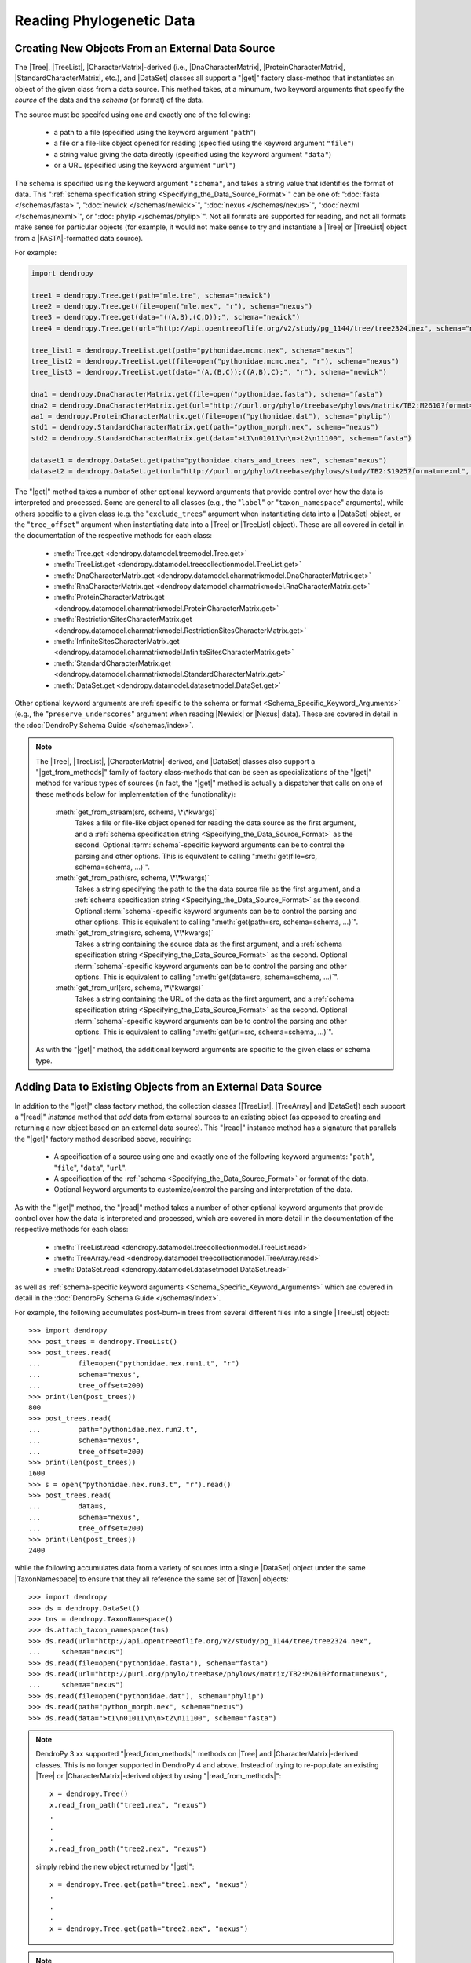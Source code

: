 *************************
Reading Phylogenetic Data
*************************

Creating New Objects From an External Data Source
=================================================

The |Tree|, |TreeList|, |CharacterMatrix|-derived (i.e., |DnaCharacterMatrix|,
|ProteinCharacterMatrix|, |StandardCharacterMatrix|, etc.), and |DataSet|
classes all support a "|get|" factory class-method that instantiates an object
of the given class from a data source. This method takes, at a minumum, two
keyword arguments that specify the *source* of the data and the *schema* (or
format) of the data.

The source must be specifed using one and exactly one of the following:

    -   a path to a file (specified using the keyword argument "``path``")
    -   a file or a file-like object opened for reading (specified using the keyword argument ``"file"``)
    -   a string value giving the data directly (specified using the keyword argument ``"data"``)
    -   or a URL (specified using the keyword argument ``"url"``)

The schema is specified using the keyword argument ``"schema"``, and takes a string value that identifies the format of data.
This ":ref:`schema specification string <Specifying_the_Data_Source_Format>`" can be one of: ":doc:`fasta </schemas/fasta>`", ":doc:`newick </schemas/newick>`", ":doc:`nexus </schemas/nexus>`", ":doc:`nexml </schemas/nexml>`", or ":doc:`phylip </schemas/phylip>`".
Not all formats are supported for reading, and not all formats make sense for particular objects (for example, it would not make sense to try and instantiate a |Tree| or |TreeList| object from a |FASTA|-formatted data source).

.. A ":term:`schema`" is DendroPy-speak for "format" (we cannot use the argument or variable name "format" for this in library, because this is a Python built-in, and hence we use "schema" and adopted this terminology for consistency), and is specified using one of a set of predefined string values.

For example:

.. code-block:: python

    import dendropy

    tree1 = dendropy.Tree.get(path="mle.tre", schema="newick")
    tree2 = dendropy.Tree.get(file=open("mle.nex", "r"), schema="nexus")
    tree3 = dendropy.Tree.get(data="((A,B),(C,D));", schema="newick")
    tree4 = dendropy.Tree.get(url="http://api.opentreeoflife.org/v2/study/pg_1144/tree/tree2324.nex", schema="nexus")

    tree_list1 = dendropy.TreeList.get(path="pythonidae.mcmc.nex", schema="nexus")
    tree_list2 = dendropy.TreeList.get(file=open("pythonidae.mcmc.nex", "r"), schema="nexus")
    tree_list3 = dendropy.TreeList.get(data="(A,(B,C));((A,B),C);", "r"), schema="newick")

    dna1 = dendropy.DnaCharacterMatrix.get(file=open("pythonidae.fasta"), schema="fasta")
    dna2 = dendropy.DnaCharacterMatrix.get(url="http://purl.org/phylo/treebase/phylows/matrix/TB2:M2610?format=nexus", schema="nexus")
    aa1 = dendropy.ProteinCharacterMatrix.get(file=open("pythonidae.dat"), schema="phylip")
    std1 = dendropy.StandardCharacterMatrix.get(path="python_morph.nex", schema="nexus")
    std2 = dendropy.StandardCharacterMatrix.get(data=">t1\n01011\n\n>t2\n11100", schema="fasta")

    dataset1 = dendropy.DataSet.get(path="pythonidae.chars_and_trees.nex", schema="nexus")
    dataset2 = dendropy.DataSet.get(url="http://purl.org/phylo/treebase/phylows/study/TB2:S1925?format=nexml", schema="nexml")

The "|get|" method takes a number of other optional keyword arguments that provide control over how the data is interpreted and processed.
Some are general to all classes (e.g., the "``label``" or "``taxon_namespace``" arguments), while others specific to a given class (e.g. the "``exclude_trees``" argument when instantiating data into a |DataSet| object, or the "``tree_offset``" argument when instantiating data into a |Tree| or |TreeList| object).
These are all covered in detail in the documentation of the respective methods for each class:

    -   :meth:`Tree.get <dendropy.datamodel.treemodel.Tree.get>`
    -   :meth:`TreeList.get <dendropy.datamodel.treecollectionmodel.TreeList.get>`
    -   :meth:`DnaCharacterMatrix.get <dendropy.datamodel.charmatrixmodel.DnaCharacterMatrix.get>`
    -   :meth:`RnaCharacterMatrix.get <dendropy.datamodel.charmatrixmodel.RnaCharacterMatrix.get>`
    -   :meth:`ProteinCharacterMatrix.get <dendropy.datamodel.charmatrixmodel.ProteinCharacterMatrix.get>`
    -   :meth:`RestrictionSitesCharacterMatrix.get <dendropy.datamodel.charmatrixmodel.RestrictionSitesCharacterMatrix.get>`
    -   :meth:`InfiniteSitesCharacterMatrix.get <dendropy.datamodel.charmatrixmodel.InfiniteSitesCharacterMatrix.get>`
    -   :meth:`StandardCharacterMatrix.get <dendropy.datamodel.charmatrixmodel.StandardCharacterMatrix.get>`
    -   :meth:`DataSet.get <dendropy.datamodel.datasetmodel.DataSet.get>`

Other optional keyword arguments are :ref:`specific to the schema or format <Schema_Specific_Keyword_Arguments>` (e.g., the "``preserve_underscores``" argument when reading |Newick| or |Nexus| data).
These are covered in detail in the :doc:`DendroPy Schema Guide </schemas/index>`.

.. note::

    The |Tree|, |TreeList|, |CharacterMatrix|-derived, and |DataSet| classes
    also support a "|get_from_methods|" family of factory class-methods that
    can be seen as specializations of the "|get|" method for various types of
    sources (in fact, the "|get|" method is actually a dispatcher that calls on
    one of these methods below for implementation of the functionality):

        :meth:`get_from_stream(src, schema, \*\*kwargs)`
            Takes a file or file-like object opened for reading the data source as the first argument, and a :ref:`schema specification string <Specifying_the_Data_Source_Format>` as the second.
            Optional :term:`schema`-specific keyword arguments can be to control the parsing and other options.
            This is equivalent to calling ":meth:`get(file=src, schema=schema, ...)`".

        :meth:`get_from_path(src, schema, \*\*kwargs)`
            Takes a string specifying the path to the the data source file as the first argument, and a :ref:`schema specification string <Specifying_the_Data_Source_Format>` as the second.
            Optional :term:`schema`-specific keyword arguments can be to control the parsing and other options.
            This is equivalent to calling ":meth:`get(path=src, schema=schema, ...)`".

        :meth:`get_from_string(src, schema, \*\*kwargs)`
            Takes a string containing the source data as the first argument, and a :ref:`schema specification string <Specifying_the_Data_Source_Format>` as the second.
            Optional :term:`schema`-specific keyword arguments can be to control the parsing and other options.
            This is equivalent to calling ":meth:`get(data=src, schema=schema, ...)`".

        :meth:`get_from_url(src, schema, \*\*kwargs)`
            Takes a string containing the URL of the data as the first argument, and a :ref:`schema specification string <Specifying_the_Data_Source_Format>` as the second.
            Optional :term:`schema`-specific keyword arguments can be  to control the parsing and other options.
            This is equivalent to calling ":meth:`get(url=src, schema=schema, ...)`".

    As with the "|get|" method, the additional keyword arguments are specific to the given class or schema type.

Adding Data to Existing Objects from an External Data Source
============================================================

In addition to the "|get|" class factory method, the collection classes (|TreeList|, |TreeArray| and |DataSet|) each support a "|read|" *instance* method that *add* data from external sources to an existing object (as opposed to creating and returning a new object based on an external data source).
This "|read|" instance method has a signature that parallels the "|get|" factory method described above, requiring:

    -   A specification of a source using one and exactly one of the following keyword arguments: "``path``", "``file``", "``data``", "``url``".
    -   A specification of the :ref:`schema <Specifying_the_Data_Source_Format>` or format of the data.
    -   Optional keyword arguments to customize/control the parsing and interpretation of the data.

As with the "|get|" method, the "|read|" method takes a number of other optional keyword arguments that provide control over how the data is interpreted and processed, which are covered in more detail in the documentation of the respective methods for each class:

    -   :meth:`TreeList.read <dendropy.datamodel.treecollectionmodel.TreeList.read>`
    -   :meth:`TreeArray.read <dendropy.datamodel.treecollectionmodel.TreeArray.read>`
    -   :meth:`DataSet.read <dendropy.datamodel.datasetmodel.DataSet.read>`

as well as :ref:`schema-specific keyword arguments <Schema_Specific_Keyword_Arguments>` which are covered in detail in the :doc:`DendroPy Schema Guide </schemas/index>`.

For example, the following accumulates post-burn-in trees from several different files into a single |TreeList| object::

    >>> import dendropy
    >>> post_trees = dendropy.TreeList()
    >>> post_trees.read(
    ...         file=open("pythonidae.nex.run1.t", "r")
    ...         schema="nexus",
    ...         tree_offset=200)
    >>> print(len(post_trees))
    800
    >>> post_trees.read(
    ...         path="pythonidae.nex.run2.t",
    ...         schema="nexus",
    ...         tree_offset=200)
    >>> print(len(post_trees))
    1600
    >>> s = open("pythonidae.nex.run3.t", "r").read()
    >>> post_trees.read(
    ...         data=s,
    ...         schema="nexus",
    ...         tree_offset=200)
    >>> print(len(post_trees))
    2400

.. The |TreeList| object automatically handles taxon management, and ensures that all appended |Tree| objects share the same |TaxonNamespace| reference. Thus all the |Tree| objects created and aggregated from the data sources in the example will all share the same |TaxonNamespace| and |Taxon| objects, which is important if you are going to be carrying comparisons or operations between multiple |Tree| objects.
.. As with the "|get|" method, keyword arguments can be used to provide :ref:`control on the data source parsing <Customizing_Data_Creation_and_Reading>`.

while the following accumulates data from a variety of sources into a single |DataSet| object under the same |TaxonNamespace| to ensure that they all reference the same set of |Taxon| objects::

    >>> import dendropy
    >>> ds = dendropy.DataSet()
    >>> tns = dendropy.TaxonNamespace()
    >>> ds.attach_taxon_namespace(tns)
    >>> ds.read(url="http://api.opentreeoflife.org/v2/study/pg_1144/tree/tree2324.nex",
    ...     schema="nexus")
    >>> ds.read(file=open("pythonidae.fasta"), schema="fasta")
    >>> ds.read(url="http://purl.org/phylo/treebase/phylows/matrix/TB2:M2610?format=nexus",
    ...     schema="nexus")
    >>> ds.read(file=open("pythonidae.dat"), schema="phylip")
    >>> ds.read(path="python_morph.nex", schema="nexus")
    >>> ds.read(data=">t1\n01011\n\n>t2\n11100", schema="fasta")

.. note:: DendroPy 3.xx supported "|read_from_methods|" methods on |Tree| and |CharacterMatrix|-derived classes. This is no longer supported in DendroPy 4 and above. Instead of trying to re-populate an existing |Tree| or |CharacterMatrix|-derived object by using "|read_from_methods|"::

            x = dendropy.Tree()
            x.read_from_path("tree1.nex", "nexus")
            .
            .
            .
            x.read_from_path("tree2.nex", "nexus")

        simply rebind the new object returned by "|get|"::

            x = dendropy.Tree.get(path="tree1.nex", "nexus")
            .
            .
            .
            x = dendropy.Tree.get(path="tree2.nex", "nexus")

.. note:: The |TreeList|, |TreeArray|, and |DataSet| classes
    also support a "|read_from_methods|" family of instance methods that
    can be seen as specializations of the "|read|" method for various types of
    sources (in fact, the "|read|" method is actually a dispatcher that calls on
    one of these methods below for implementation of the functionality):

        :meth:`read_from_stream(src, schema, \*\*kwargs)`
            Takes a file or file-like object opened for reading the data source as the first argument, and a :ref:`schema specification string <Specifying_the_Data_Source_Format>` as the second.
            Optional :term:`schema`-specific keyword arguments can be to control the parsing and other options.
            This is equivalent to calling ":meth:`read(file=src, schema=schema, ...)`".

        :meth:`read_from_path(src, schema, \*\*kwargs)`
            Takes a string specifying the path to the the data source file as the first argument, and a :ref:`schema specification string <Specifying_the_Data_Source_Format>` as the second.
            Optional :term:`schema`-specific keyword arguments can be to control the parsing and other options.
            This is equivalent to calling ":meth:`read(path=src, schema=schema, ...)`".

        :meth:`read_from_string(src, schema, \*\*kwargs)`
            Takes a string containing the source data as the first argument, and a :ref:`schema specification string <Specifying_the_Data_Source_Format>` as the second.
            Optional :term:`schema`-specific keyword arguments can be to control the parsing and other options.
            This is equivalent to calling ":meth:`read(data=src, schema=schema, ...)`".

        :meth:`read_from_url(src, schema, \*\*kwargs)`
            Takes a string containing the URL of the data as the first argument, and a :ref:`schema specification string <Specifying_the_Data_Source_Format>` as the second.
            Optional :term:`schema`-specific keyword arguments can be  to control the parsing and other options.
            This is equivalent to calling ":meth:`read(url=src, schema=schema, ...)`".

    As with the "|read|" method, the additional keyword arguments are specific to the given class or schema type.
